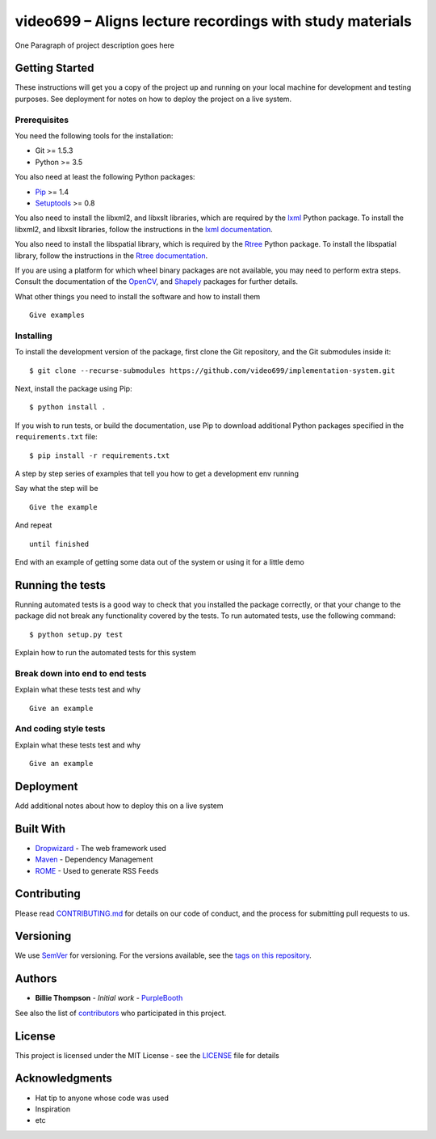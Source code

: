 video699 – Aligns lecture recordings with study materials
=========================================================

.. image:: https://circleci.com/gh/video699/implementation-system/tree/master.svg?style=shield
    :target: https://circleci.com/gh/video699/implementation-system/tree/master

One Paragraph of project description goes here

Getting Started
---------------

These instructions will get you a copy of the project up and running on
your local machine for development and testing purposes. See deployment
for notes on how to deploy the project on a live system.

Prerequisites
~~~~~~~~~~~~~

You need the following tools for the installation:

- Git >= 1.5.3
- Python >= 3.5

You also need at least the following Python packages:

- `Pip <https://pypi.org/project/pip/>`__ >= 1.4
- `Setuptools <https://pypi.org/project/setuptools/>`__ >= 0.8

You also need to install the libxml2, and libxslt libraries, which are
required by the `lxml <https://pypi.org/project/lxml/>`__ Python package. To
install the libxml2, and libxslt libraries, follow the instructions in the
`lxml documentation <https://lxml.de/installation.html#requirements>`__.

You also need to install the libspatial library, which is required by the
`Rtree <https://pypi.org/project/Rtree/>`__ Python package.  To install the
libspatial library, follow the instructions in the `Rtree documentation
<http://toblerity.org/rtree/install.html>`__.

If you are using a platform for which wheel binary packages are not available,
you may need to perform extra steps. Consult the documentation of the
`OpenCV <https://pypi.org/project/opencv-python/>`__, and
`Shapely <https://pypi.org/project/Shapely/>`__ packages for further details.

What other things you need to install the software and how to install them

::

   Give examples

Installing
~~~~~~~~~~

To install the development version of the package, first clone the Git
repository, and the Git submodules inside it:

::

   $ git clone --recurse-submodules https://github.com/video699/implementation-system.git

Next, install the package using Pip:

::

   $ python install .

If you wish to run tests, or build the documentation, use Pip to download
additional Python packages specified in the ``requirements.txt`` file:

::

   $ pip install -r requirements.txt

A step by step series of examples that tell you how to get a development
env running

Say what the step will be

::

   Give the example

And repeat

::

   until finished

End with an example of getting some data out of the system or using it
for a little demo

Running the tests
-----------------

Running automated tests is a good way to check that you installed the package
correctly, or that your change to the package did not break any functionality
covered by the tests. To run automated tests, use the following command:

::

   $ python setup.py test

Explain how to run the automated tests for this system

Break down into end to end tests
~~~~~~~~~~~~~~~~~~~~~~~~~~~~~~~~

Explain what these tests test and why

::

   Give an example

And coding style tests
~~~~~~~~~~~~~~~~~~~~~~

Explain what these tests test and why

::

   Give an example

Deployment
----------

Add additional notes about how to deploy this on a live system

Built With
----------

-  `Dropwizard <http://www.dropwizard.io/1.0.2/docs/>`__ - The web
   framework used
-  `Maven <https://maven.apache.org/>`__ - Dependency Management
-  `ROME <https://rometools.github.io/rome/>`__ - Used to generate RSS
   Feeds

Contributing
------------

Please read
`CONTRIBUTING.md <https://gist.github.com/PurpleBooth/b24679402957c63ec426>`__
for details on our code of conduct, and the process for submitting pull
requests to us.

Versioning
----------

We use `SemVer <http://semver.org/>`__ for versioning. For the versions
available, see the `tags on this
repository <https://github.com/your/project/tags>`__.

Authors
-------

-  **Billie Thompson** - *Initial work* -
   `PurpleBooth <https://github.com/PurpleBooth>`__

See also the list of
`contributors <https://github.com/your/project/contributors>`__ who
participated in this project.

License
-------

This project is licensed under the MIT License - see the
`LICENSE <LICENSE>`__ file for details

Acknowledgments
---------------

-  Hat tip to anyone whose code was used
-  Inspiration
-  etc
